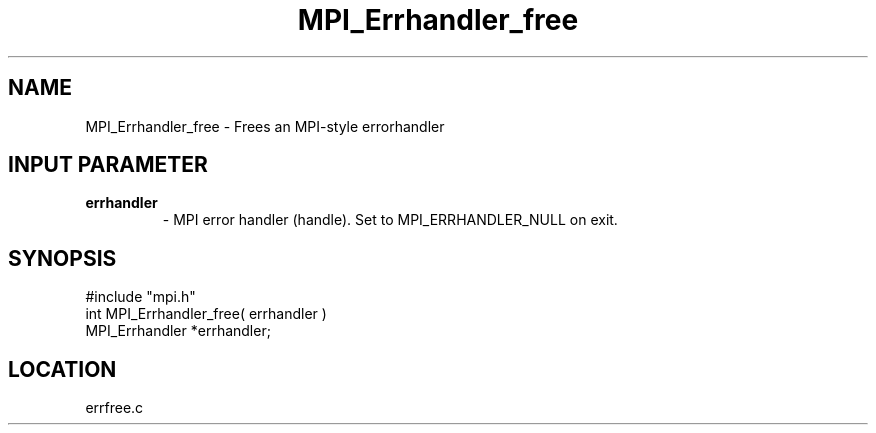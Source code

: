 .TH MPI_Errhandler_free 3 "9/13/1994" " " "MPI"
.SH NAME
MPI_Errhandler_free \- Frees an MPI-style errorhandler

.SH INPUT PARAMETER
.PD 0
.TP
.B errhandler 
- MPI error handler (handle).  Set to MPI_ERRHANDLER_NULL on 
exit.
.PD 1


.SH SYNOPSIS
.nf
#include "mpi.h"
int MPI_Errhandler_free( errhandler )
MPI_Errhandler *errhandler;

.fi

.SH LOCATION
 errfree.c

